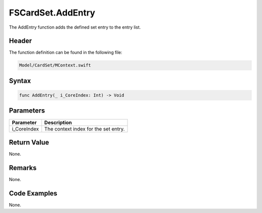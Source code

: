 FSCardSet.AddEntry
==================
The AddEntry function adds the defined set entry to the entry list.

Header
------
The function definition can be found in the following file:

.. code-block:: c

    Model/CardSet/MContext.swift


Syntax
------
.. code-block:: c

    func AddEntry(_ i_CoreIndex: Int) -> Void


Parameters
----------
.. list-table::
    :header-rows: 1

    * - Parameter
      - Description
    * - i_CoreIndex
      - The context index for the set entry.


Return Value
------------
None.

Remarks
-------
None.

Code Examples
-------------
None.